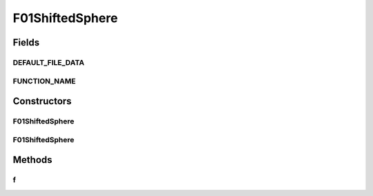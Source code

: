 .. java:import:: org.uma.jmetal.util JMetalException

F01ShiftedSphere
================

.. java:package:: org.uma.jmetal.problem.singleobjective.cec2005competitioncode
   :noindex:

.. java:type:: public class F01ShiftedSphere extends TestFunc

Fields
------
DEFAULT_FILE_DATA
^^^^^^^^^^^^^^^^^

.. java:field:: public static final String DEFAULT_FILE_DATA
   :outertype: F01ShiftedSphere

FUNCTION_NAME
^^^^^^^^^^^^^

.. java:field:: public static final String FUNCTION_NAME
   :outertype: F01ShiftedSphere

Constructors
------------
F01ShiftedSphere
^^^^^^^^^^^^^^^^

.. java:constructor:: public F01ShiftedSphere(int dimension, double bias) throws JMetalException
   :outertype: F01ShiftedSphere

F01ShiftedSphere
^^^^^^^^^^^^^^^^

.. java:constructor:: public F01ShiftedSphere(int dimension, double bias, String file_data) throws JMetalException
   :outertype: F01ShiftedSphere

Methods
-------
f
^

.. java:method:: public double f(double[] x)
   :outertype: F01ShiftedSphere

